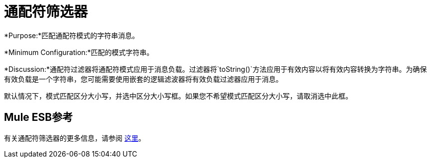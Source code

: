 = 通配符筛选器

*Purpose:*匹配通配符模式的字符串消息。

*Minimum Configuration:*匹配的模式字符串。

*Discussion:*通配符过滤器将通配符模式应用于消息负载。过滤器将`toString()`方法应用于有效内容以将有效内容转换为字符串。为确保有效负载是一个字符串，您可能需要使用嵌套的逻辑滤波器将有效负载过滤器应用于消息。

默认情况下，模式匹配区分大小写，并选中区分大小写框。如果您不希望模式匹配区分大小写，请取消选中此框。

==  Mule ESB参考

有关通配符筛选器的更多信息，请参阅 link:/mule-user-guide/v/3.4/using-filters[这里]。
